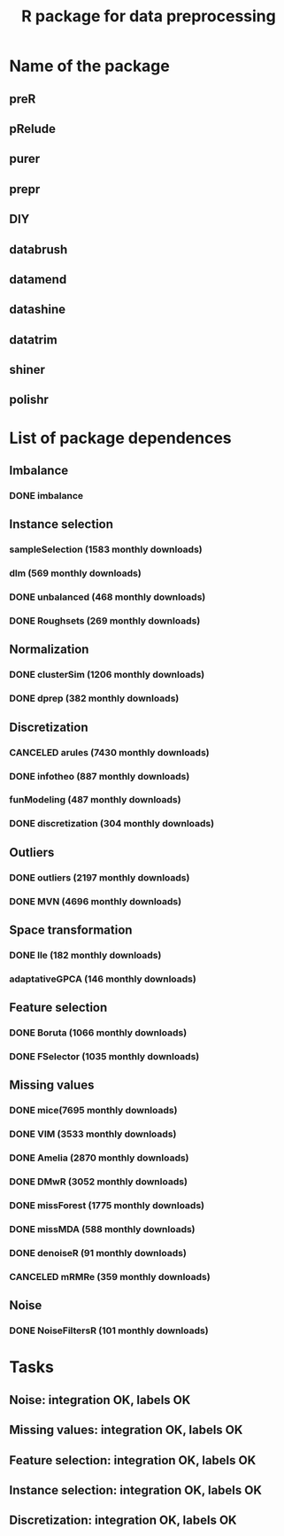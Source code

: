 #+STARTUP: indent
#+TITLE: R package for data preprocessing
* Name of the package
** preR
** pRelude
** purer
** prepr
** DIY
** databrush
** datamend
** datashine
** datatrim
** shiner
** polishr
* List of package dependences
** Imbalance
*** DONE imbalance
** Instance selection
*** sampleSelection (1583 monthly downloads)
*** dlm (569 monthly downloads)
*** DONE unbalanced (468 monthly downloads)
*** DONE Roughsets (269 monthly downloads)
** Normalization
*** DONE clusterSim (1206 monthly downloads)
*** DONE dprep (382 monthly downloads)
** Discretization
*** CANCELED arules (7430 monthly downloads)
*** DONE infotheo (887 monthly downloads)
*** funModeling (487 monthly downloads)
*** DONE discretization (304 monthly downloads)
** Outliers
*** DONE outliers (2197 monthly downloads)
*** DONE MVN (4696 monthly downloads)
** Space transformation
*** DONE lle (182 monthly downloads)
*** adaptativeGPCA (146 monthly downloads)
** Feature selection
*** DONE Boruta (1066 monthly downloads)
*** DONE FSelector (1035 monthly downloads)
** Missing values
*** DONE mice(7695 monthly downloads)
*** DONE VIM (3533 monthly downloads)
*** DONE Amelia (2870 monthly downloads)
*** DONE DMwR (3052 monthly downloads)
*** DONE missForest (1775 monthly downloads)
*** DONE missMDA (588 monthly downloads)
*** DONE denoiseR (91 monthly downloads)
*** CANCELED mRMRe (359 monthly downloads)
** Noise
*** DONE NoiseFiltersR (101 monthly downloads)
* Tasks
** Noise: integration OK, labels OK
** Missing values: integration OK, labels OK
** Feature selection: integration OK, labels OK
** Instance selection: integration OK, labels OK
** Discretization: integration OK, labels OK
** 
